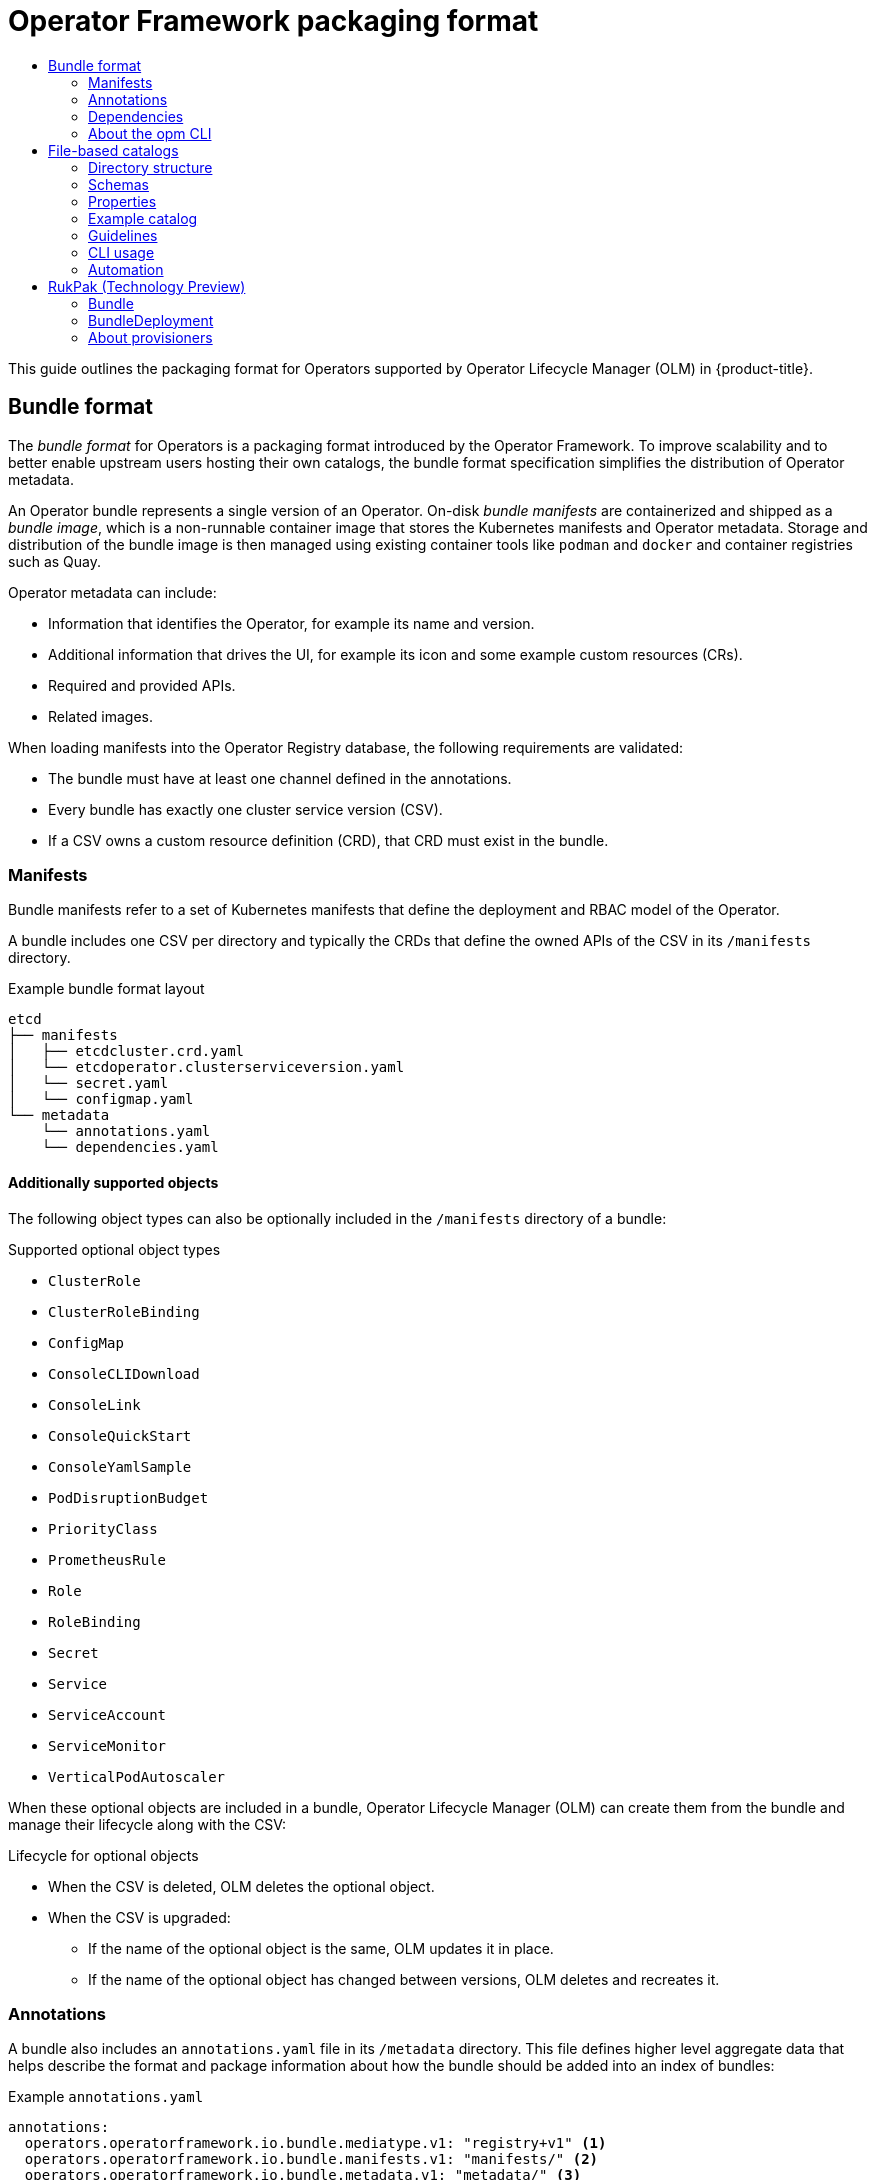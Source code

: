 :_mod-docs-content-type: ASSEMBLY
[id="olm-packaging-format"]
= Operator Framework packaging format
// The {product-title} attribute provides the context-sensitive name of the relevant OpenShift distribution, for example, "OpenShift Container Platform" or "OKD". The {product-version} attribute provides the product version relative to the distribution, for example "4.9".
// {product-title} and {product-version} are parsed when AsciiBinder queries the _distro_map.yml file in relation to the base branch of a pull request.
// See https://github.com/openshift/openshift-docs/blob/main/contributing_to_docs/doc_guidelines.adoc#product-name-and-version for more information on this topic.
// Other common attributes are defined in the following lines:
:data-uri:
:icons:
:experimental:
:toc: macro
:toc-title:
:imagesdir: images
:prewrap!:
:op-system-first: Red Hat Enterprise Linux CoreOS (RHCOS)
:op-system: RHCOS
:op-system-lowercase: rhcos
:op-system-base: RHEL
:op-system-base-full: Red Hat Enterprise Linux (RHEL)
:op-system-version: 8.x
:tsb-name: Template Service Broker
:kebab: image:kebab.png[title="Options menu"]
:rh-openstack-first: Red Hat OpenStack Platform (RHOSP)
:rh-openstack: RHOSP
:ai-full: Assisted Installer
:ai-version: 2.3
:cluster-manager-first: Red Hat OpenShift Cluster Manager
:cluster-manager: OpenShift Cluster Manager
:cluster-manager-url: link:https://console.redhat.com/openshift[OpenShift Cluster Manager Hybrid Cloud Console]
:cluster-manager-url-pull: link:https://console.redhat.com/openshift/install/pull-secret[pull secret from the Red Hat OpenShift Cluster Manager]
:insights-advisor-url: link:https://console.redhat.com/openshift/insights/advisor/[Insights Advisor]
:hybrid-console: Red Hat Hybrid Cloud Console
:hybrid-console-second: Hybrid Cloud Console
:oadp-first: OpenShift API for Data Protection (OADP)
:oadp-full: OpenShift API for Data Protection
:oc-first: pass:quotes[OpenShift CLI (`oc`)]
:product-registry: OpenShift image registry
:rh-storage-first: Red Hat OpenShift Data Foundation
:rh-storage: OpenShift Data Foundation
:rh-rhacm-first: Red Hat Advanced Cluster Management (RHACM)
:rh-rhacm: RHACM
:rh-rhacm-version: 2.8
:sandboxed-containers-first: OpenShift sandboxed containers
:sandboxed-containers-operator: OpenShift sandboxed containers Operator
:sandboxed-containers-version: 1.3
:sandboxed-containers-version-z: 1.3.3
:sandboxed-containers-legacy-version: 1.3.2
:cert-manager-operator: cert-manager Operator for Red Hat OpenShift
:secondary-scheduler-operator-full: Secondary Scheduler Operator for Red Hat OpenShift
:secondary-scheduler-operator: Secondary Scheduler Operator
// Backup and restore
:velero-domain: velero.io
:velero-version: 1.11
:launch: image:app-launcher.png[title="Application Launcher"]
:mtc-short: MTC
:mtc-full: Migration Toolkit for Containers
:mtc-version: 1.8
:mtc-version-z: 1.8.0
// builds (Valid only in 4.11 and later)
:builds-v2title: Builds for Red Hat OpenShift
:builds-v2shortname: OpenShift Builds v2
:builds-v1shortname: OpenShift Builds v1
//gitops
:gitops-title: Red Hat OpenShift GitOps
:gitops-shortname: GitOps
:gitops-ver: 1.1
:rh-app-icon: image:red-hat-applications-menu-icon.jpg[title="Red Hat applications"]
//pipelines
:pipelines-title: Red Hat OpenShift Pipelines
:pipelines-shortname: OpenShift Pipelines
:pipelines-ver: pipelines-1.12
:pipelines-version-number: 1.12
:tekton-chains: Tekton Chains
:tekton-hub: Tekton Hub
:artifact-hub: Artifact Hub
:pac: Pipelines as Code
//odo
:odo-title: odo
//OpenShift Kubernetes Engine
:oke: OpenShift Kubernetes Engine
//OpenShift Platform Plus
:opp: OpenShift Platform Plus
//openshift virtualization (cnv)
:VirtProductName: OpenShift Virtualization
:VirtVersion: 4.14
:KubeVirtVersion: v0.59.0
:HCOVersion: 4.14.0
:CNVNamespace: openshift-cnv
:CNVOperatorDisplayName: OpenShift Virtualization Operator
:CNVSubscriptionSpecSource: redhat-operators
:CNVSubscriptionSpecName: kubevirt-hyperconverged
:delete: image:delete.png[title="Delete"]
//distributed tracing
:DTProductName: Red Hat OpenShift distributed tracing platform
:DTShortName: distributed tracing platform
:DTProductVersion: 2.9
:JaegerName: Red Hat OpenShift distributed tracing platform (Jaeger)
:JaegerShortName: distributed tracing platform (Jaeger)
:JaegerVersion: 1.47.0
:OTELName: Red Hat OpenShift distributed tracing data collection
:OTELShortName: distributed tracing data collection
:OTELOperator: Red Hat OpenShift distributed tracing data collection Operator
:OTELVersion: 0.81.0
:TempoName: Red Hat OpenShift distributed tracing platform (Tempo)
:TempoShortName: distributed tracing platform (Tempo)
:TempoOperator: Tempo Operator
:TempoVersion: 2.1.1
//logging
:logging-title: logging subsystem for Red Hat OpenShift
:logging-title-uc: Logging subsystem for Red Hat OpenShift
:logging: logging subsystem
:logging-uc: Logging subsystem
//serverless
:ServerlessProductName: OpenShift Serverless
:ServerlessProductShortName: Serverless
:ServerlessOperatorName: OpenShift Serverless Operator
:FunctionsProductName: OpenShift Serverless Functions
//service mesh v2
:product-dedicated: Red Hat OpenShift Dedicated
:product-rosa: Red Hat OpenShift Service on AWS
:SMProductName: Red Hat OpenShift Service Mesh
:SMProductShortName: Service Mesh
:SMProductVersion: 2.4.4
:MaistraVersion: 2.4
//Service Mesh v1
:SMProductVersion1x: 1.1.18.2
//Windows containers
:productwinc: Red Hat OpenShift support for Windows Containers
// Red Hat Quay Container Security Operator
:rhq-cso: Red Hat Quay Container Security Operator
// Red Hat Quay
:quay: Red Hat Quay
:sno: single-node OpenShift
:sno-caps: Single-node OpenShift
//TALO and Redfish events Operators
:cgu-operator-first: Topology Aware Lifecycle Manager (TALM)
:cgu-operator-full: Topology Aware Lifecycle Manager
:cgu-operator: TALM
:redfish-operator: Bare Metal Event Relay
//Formerly known as CodeReady Containers and CodeReady Workspaces
:openshift-local-productname: Red Hat OpenShift Local
:openshift-dev-spaces-productname: Red Hat OpenShift Dev Spaces
// Factory-precaching-cli tool
:factory-prestaging-tool: factory-precaching-cli tool
:factory-prestaging-tool-caps: Factory-precaching-cli tool
:openshift-networking: Red Hat OpenShift Networking
// TODO - this probably needs to be different for OKD
//ifdef::openshift-origin[]
//:openshift-networking: OKD Networking
//endif::[]
// logical volume manager storage
:lvms-first: Logical volume manager storage (LVM Storage)
:lvms: LVM Storage
//Operator SDK version
:osdk_ver: 1.31.0
//Operator SDK version that shipped with the previous OCP 4.x release
:osdk_ver_n1: 1.28.0
//Next-gen (OCP 4.14+) Operator Lifecycle Manager, aka "v1"
:olmv1: OLM 1.0
:olmv1-first: Operator Lifecycle Manager (OLM) 1.0
:ztp-first: GitOps Zero Touch Provisioning (ZTP)
:ztp: GitOps ZTP
:3no: three-node OpenShift
:3no-caps: Three-node OpenShift
:run-once-operator: Run Once Duration Override Operator
// Web terminal
:web-terminal-op: Web Terminal Operator
:devworkspace-op: DevWorkspace Operator
:secrets-store-driver: Secrets Store CSI driver
:secrets-store-operator: Secrets Store CSI Driver Operator
//AWS STS
:sts-first: Security Token Service (STS)
:sts-full: Security Token Service
:sts-short: STS
//Cloud provider names
//AWS
:aws-first: Amazon Web Services (AWS)
:aws-full: Amazon Web Services
:aws-short: AWS
//GCP
:gcp-first: Google Cloud Platform (GCP)
:gcp-full: Google Cloud Platform
:gcp-short: GCP
//alibaba cloud
:alibaba: Alibaba Cloud
// IBM Cloud VPC
:ibmcloudVPCProductName: IBM Cloud VPC
:ibmcloudVPCRegProductName: IBM(R) Cloud VPC
// IBM Cloud
:ibm-cloud-bm: IBM Cloud Bare Metal (Classic)
:ibm-cloud-bm-reg: IBM Cloud(R) Bare Metal (Classic)
// IBM Power
:ibmpowerProductName: IBM Power
:ibmpowerRegProductName: IBM(R) Power
// IBM zSystems
:ibmzProductName: IBM Z
:ibmzRegProductName: IBM(R) Z
:linuxoneProductName: IBM(R) LinuxONE
//Azure
:azure-full: Microsoft Azure
:azure-short: Azure
//vSphere
:vmw-full: VMware vSphere
:vmw-short: vSphere
//Oracle
:oci-first: Oracle(R) Cloud Infrastructure
:oci: OCI
:ocvs-first: Oracle(R) Cloud VMware Solution (OCVS)
:ocvs: OCVS
:context: olm-packaging-format

toc::[]

This guide outlines the packaging format for Operators supported by Operator Lifecycle Manager (OLM) in {product-title}.

:leveloffset: +1

// Module included in the following assemblies:
//
// * operators/understanding/olm-packaging-format.adoc

[id="olm-bundle-format_{context}"]
= Bundle format

The _bundle format_ for Operators is a packaging format introduced by the Operator Framework. To improve scalability and to better enable upstream users hosting their own catalogs, the bundle format specification simplifies the distribution of Operator metadata.

An Operator bundle represents a single version of an Operator. On-disk _bundle manifests_ are containerized and shipped as a _bundle image_, which is a non-runnable container image that stores the Kubernetes manifests and Operator metadata. Storage and distribution of the bundle image is then managed using existing container tools like `podman` and `docker` and container registries such as Quay.

Operator metadata can include:

* Information that identifies the Operator, for example its name and version.
* Additional information that drives the UI, for example its icon and some example custom resources (CRs).
* Required and provided APIs.
* Related images.

When loading manifests into the Operator Registry database, the following requirements are validated:

* The bundle must have at least one channel defined in the annotations.
* Every bundle has exactly one cluster service version (CSV).
* If a CSV owns a custom resource definition (CRD), that CRD must exist in the bundle.

[id="olm-bundle-format-manifests_{context}"]
== Manifests

Bundle manifests refer to a set of Kubernetes manifests that define the deployment and RBAC model of the Operator.

A bundle includes one CSV per directory and typically the CRDs that define the owned APIs of the CSV in its `/manifests` directory.

.Example bundle format layout
[source,terminal]
----
etcd
├── manifests
│   ├── etcdcluster.crd.yaml
│   └── etcdoperator.clusterserviceversion.yaml
│   └── secret.yaml
│   └── configmap.yaml
└── metadata
    └── annotations.yaml
    └── dependencies.yaml
----

[discrete]
[id="olm-bundle-format-manifests-optional_{context}"]
=== Additionally supported objects

The following object types can also be optionally included in the `/manifests` directory of a bundle:

.Supported optional object types
[.small]
* `ClusterRole`
* `ClusterRoleBinding`
* `ConfigMap`
* `ConsoleCLIDownload`
* `ConsoleLink`
* `ConsoleQuickStart`
* `ConsoleYamlSample`
* `PodDisruptionBudget`
* `PriorityClass`
* `PrometheusRule`
* `Role`
* `RoleBinding`
* `Secret`
* `Service`
* `ServiceAccount`
* `ServiceMonitor`
* `VerticalPodAutoscaler`

When these optional objects are included in a bundle, Operator Lifecycle Manager (OLM) can create them from the bundle and manage their lifecycle along with the CSV:

.Lifecycle for optional objects
* When the CSV is deleted, OLM deletes the optional object.
* When the CSV is upgraded:
** If the name of the optional object is the same, OLM updates it in place.
** If the name of the optional object has changed between versions, OLM deletes and recreates it.

[id="olm-bundle-format-annotations_{context}"]
== Annotations

A bundle also includes an `annotations.yaml` file in its `/metadata` directory. This file defines higher level aggregate data that helps describe the format and package information about how the bundle should be added into an index of bundles:

.Example `annotations.yaml`
[source,yaml]
----
annotations:
  operators.operatorframework.io.bundle.mediatype.v1: "registry+v1" <1>
  operators.operatorframework.io.bundle.manifests.v1: "manifests/" <2>
  operators.operatorframework.io.bundle.metadata.v1: "metadata/" <3>
  operators.operatorframework.io.bundle.package.v1: "test-operator" <4>
  operators.operatorframework.io.bundle.channels.v1: "beta,stable" <5>
  operators.operatorframework.io.bundle.channel.default.v1: "stable" <6>
----
<1> The media type or format of the Operator bundle. The `registry+v1` format means it contains a CSV and its associated Kubernetes objects.
<2> The path in the image to the directory that contains the Operator manifests. This label is reserved for future use and currently defaults to `manifests/`. The value `manifests.v1` implies that the bundle contains Operator manifests.
<3> The path in the image to the directory that contains metadata files about the bundle. This label is reserved for future use and currently defaults to `metadata/`. The value `metadata.v1` implies that this bundle has Operator metadata.
<4> The package name of the bundle.
<5> The list of channels the bundle is subscribing to when added into an Operator Registry.
<6> The default channel an Operator should be subscribed to when installed from a registry.

[NOTE]
====
In case of a mismatch, the `annotations.yaml` file is authoritative because the on-cluster Operator Registry that relies on these annotations only has access to this file.
====

:leveloffset!:
:leveloffset: +2

// Module included in the following assemblies:
//
// * operators/understanding/olm-packaging-format.adoc
// * operators/understanding/olm/olm-understanding-dependency-resolution.adoc

:_mod-docs-content-type: CONCEPT
[id="olm-dependencies_{context}"]
= Dependencies

The dependencies of an Operator are listed in a `dependencies.yaml` file in the `metadata/` folder of a bundle. This file is optional and currently only used to specify explicit Operator-version dependencies.

The dependency list contains a `type` field for each item to specify what kind of dependency this is. The following types of Operator dependencies are supported:

`olm.package`:: This type indicates a dependency for a specific Operator version. The dependency information must include the package name and the version of the package in semver format. For example, you can specify an exact version such as `0.5.2` or a range of versions such as `>0.5.1`.

`olm.gvk`:: With this type, the author can specify a dependency with group/version/kind (GVK) information, similar to existing CRD and API-based usage in a CSV. This is a path to enable Operator authors to consolidate all dependencies, API or explicit versions, to be in the same place.

`olm.constraint`:: This type declares generic constraints on arbitrary Operator properties.

In the following example, dependencies are specified for a Prometheus Operator and etcd CRDs:

.Example `dependencies.yaml` file
[source,yaml]
----
dependencies:
  - type: olm.package
    value:
      packageName: prometheus
      version: ">0.27.0"
  - type: olm.gvk
    value:
      group: etcd.database.coreos.com
      kind: EtcdCluster
      version: v1beta2
----

:leveloffset!:

[role="_additional-resources"]
.Additional resources

* xref:../../operators/understanding/olm/olm-understanding-dependency-resolution.adoc#olm-understanding-dependency-resolution[Operator Lifecycle Manager dependency resolution]

:leveloffset: +2

// Module included in the following assemblies:
//
// * operators/understanding/olm-packaging-format.adoc
// * cli_reference/opm/cli-opm-install.adoc

:_mod-docs-content-type: CONCEPT
[id="olm-about-opm_{context}"]
= About the opm CLI

The `opm` CLI tool is provided by the Operator Framework for use with the Operator bundle format. This tool allows you to create and maintain catalogs of Operators from a list of Operator bundles that are similar to software repositories. The result is a container image which can be stored in a container registry and then installed on a cluster.

A catalog contains a database of pointers to Operator manifest content that can be queried through an included API that is served when the container image is run. On {product-title}, Operator Lifecycle Manager (OLM) can reference the image in a catalog source, defined by a `CatalogSource` object, which polls the image at regular intervals to enable frequent updates to installed Operators on the cluster.

:leveloffset!:

* See xref:../../cli_reference/opm/cli-opm-install.adoc#cli-opm-install[CLI tools] for steps on installing the `opm` CLI.


:leveloffset: +1

// Module included in the following assemblies:
//
// * operators/understanding/olm-packaging-format.adoc

:_mod-docs-content-type: CONCEPT
[id="olm-file-based-catalogs_{context}"]
= File-based catalogs

_File-based catalogs_ are the latest iteration of the catalog format in Operator Lifecycle Manager (OLM). It is a plain text-based (JSON or YAML) and declarative config evolution of the earlier SQLite database format, and it is fully backwards compatible. The goal of this format is to enable Operator catalog editing, composability, and extensibility.

Editing::
With file-based catalogs, users interacting with the contents of a catalog are able to make direct changes to the format and verify that their changes are valid. Because this format is plain text JSON or YAML, catalog maintainers can easily manipulate catalog metadata by hand or with widely known and supported JSON or YAML tooling, such as the `jq` CLI.
+
This editability enables the following features and user-defined extensions:
+
--
* Promoting an existing bundle to a new channel
* Changing the default channel of a package
* Custom algorithms for adding, updating, and removing upgrade edges
--

Composability::
File-based catalogs are stored in an arbitrary directory hierarchy, which enables catalog composition. For example, consider two separate file-based catalog directories: `catalogA` and `catalogB`. A catalog maintainer can create a new combined catalog by making a new directory `catalogC` and copying `catalogA` and `catalogB` into it.
+
This composability enables decentralized catalogs. The format permits Operator authors to maintain Operator-specific catalogs, and it permits maintainers to trivially build a catalog composed of individual Operator catalogs. File-based catalogs can be composed by combining multiple other catalogs, by extracting subsets of one catalog, or a combination of both of these.
+
[NOTE]
====
Duplicate packages and duplicate bundles within a package are not permitted. The `opm validate` command returns an error if any duplicates are found.
====
+
Because Operator authors are most familiar with their Operator, its dependencies, and its upgrade compatibility, they are able to maintain their own Operator-specific catalog and have direct control over its contents. With file-based catalogs, Operator authors own the task of building and maintaining their packages in a catalog. Composite catalog maintainers, however, only own the task of curating the packages in their catalog and publishing the catalog to users.

Extensibility::
The file-based catalog specification is a low-level representation of a catalog. While it can be maintained directly in its low-level form, catalog maintainers can build interesting extensions on top that can be used by their own custom tooling to make any number of mutations.
+
For example, a tool could translate a high-level API, such as `(mode=semver)`, down to the low-level, file-based catalog format for upgrade edges. Or a catalog maintainer might need to customize all of the bundle metadata by adding a new property to bundles that meet a certain criteria.
+
While this extensibility allows for additional official tooling to be developed on top of the low-level APIs for future {product-title} releases, the major benefit is that catalog maintainers have this capability as well.

:leveloffset!:
[IMPORTANT]
====
As of {product-title} 4.11, the default Red Hat-provided Operator catalog releases in the file-based catalog format. The default Red Hat-provided Operator catalogs for {product-title} 4.6 through 4.10 released in the deprecated SQLite database format.

The `opm` subcommands, flags, and functionality related to the SQLite database format are also deprecated and will be removed in a future release. The features are still supported and must be used for catalogs that use the deprecated SQLite database format.

Many of the `opm` subcommands and flags for working with the SQLite database format, such as `opm index prune`, do not work with the file-based catalog format.
For more information about working with file-based catalogs, see xref:../../operators/admin/olm-managing-custom-catalogs.adoc#olm-managing-custom-catalogs-fb[Managing custom catalogs] and xref:../../installing/disconnected_install/installing-mirroring-disconnected.adoc#installing-mirroring-disconnected[Mirroring images for a disconnected installation using the oc-mirror plugin].
====

:leveloffset: +2

// Module included in the following assemblies:
//
// * operators/understanding/olm-packaging-format.adoc

[id="olm-fb-catalogs-structure_{context}"]
= Directory structure

File-based catalogs can be stored and loaded from directory-based file systems. The `opm` CLI loads the catalog by walking the root directory and recursing into subdirectories. The CLI attempts to load every file it finds and fails if any errors occur.

Non-catalog files can be ignored using `.indexignore` files, which have the same rules for patterns and precedence as `.gitignore` files.

.Example `.indexignore` file
[source,terminal]
----
# Ignore everything except non-object .json and .yaml files
**/*
!*.json
!*.yaml
**/objects/*.json
**/objects/*.yaml
----

Catalog maintainers have the flexibility to choose their desired layout, but it is recommended to store each package's file-based catalog blobs in separate subdirectories. Each individual file can be either JSON or YAML; it is not necessary for every file in a catalog to use the same format.

.Basic recommended structure
[source,terminal]
----
catalog
├── packageA
│   └── index.yaml
├── packageB
│   ├── .indexignore
│   ├── index.yaml
│   └── objects
│       └── packageB.v0.1.0.clusterserviceversion.yaml
└── packageC
    └── index.json
----

This recommended structure has the property that each subdirectory in the directory hierarchy is a self-contained catalog, which makes catalog composition, discovery, and navigation trivial file system operations. The catalog could also be included in a parent catalog by copying it into the parent catalog's root directory.

:leveloffset!:
:leveloffset: +2

// Module included in the following assemblies:
//
// * operators/understanding/olm-packaging-format.adoc

[id="olm-fb-catalogs-schemas_{context}"]
= Schemas

File-based catalogs use a format, based on the link:https://cuelang.org/docs/references/spec/[CUE language specification], that can be extended with arbitrary schemas. The following  `_Meta` CUE schema defines the format that all file-based catalog blobs must adhere to:

.`_Meta` schema
[source,go]
----
_Meta: {
  // schema is required and must be a non-empty string
  schema: string & !=""

  // package is optional, but if it's defined, it must be a non-empty string
  package?: string & !=""

  // properties is optional, but if it's defined, it must be a list of 0 or more properties
  properties?: [... #Property]
}

#Property: {
  // type is required
  type: string & !=""

  // value is required, and it must not be null
  value: !=null
}
----

[NOTE]
====
No CUE schemas listed in this specification should be considered exhaustive. The `opm validate` command has additional validations that are difficult or impossible to express concisely in CUE.
====

An Operator Lifecycle Manager (OLM) catalog currently uses three schemas (`olm.package`, `olm.channel`, and `olm.bundle`), which correspond to OLM's existing package and bundle concepts.

Each Operator package in a catalog requires exactly one `olm.package` blob, at least one `olm.channel` blob, and one or more `olm.bundle` blobs.

[NOTE]
====
All `olm.*` schemas are reserved for OLM-defined schemas. Custom schemas must use a unique prefix, such as a domain that you own.
====

[id="olm-fb-catalogs-package-schema_{context}"]
== olm.package schema

The `olm.package` schema defines package-level metadata for an Operator. This includes its name, description, default channel, and icon.

.`olm.package` schema
[%collapsible]
====
[source,go]
----
#Package: {
  schema: "olm.package"

  // Package name
  name: string & !=""

  // A description of the package
  description?: string

  // The package's default channel
  defaultChannel: string & !=""

  // An optional icon
  icon?: {
    base64data: string
    mediatype:  string
  }
}
----
====

[id="olm-fb-catalogs-channel-schema_{context}"]
== olm.channel schema

The `olm.channel` schema defines a channel within a package, the bundle entries that are members of the channel, and the upgrade edges for those bundles.

A bundle can included as an entry in multiple `olm.channel` blobs, but it can have only one entry per channel.

It is valid for an entry's replaces value to reference another bundle name that cannot be found in this catalog or another catalog. However, all other channel invariants must hold true, such as a channel not having multiple heads.

.`olm.channel` schema
[%collapsible]
====
[source,go]
----
#Channel: {
  schema: "olm.channel"
  package: string & !=""
  name: string & !=""
  entries: [...#ChannelEntry]
}

#ChannelEntry: {
  // name is required. It is the name of an `olm.bundle` that
  // is present in the channel.
  name: string & !=""

  // replaces is optional. It is the name of bundle that is replaced
  // by this entry. It does not have to be present in the entry list.
  replaces?: string & !=""

  // skips is optional. It is a list of bundle names that are skipped by
  // this entry. The skipped bundles do not have to be present in the
  // entry list.
  skips?: [...string & !=""]

  // skipRange is optional. It is the semver range of bundle versions
  // that are skipped by this entry.
  skipRange?: string & !=""
}
----
====

////
For more information about defining upgrade edges, see the upgrade graph reference documentation.
////

[id="olm-fb-catalogs-olm-bundle_{context}"]
== olm.bundle schema

.`olm.bundle` schema
[%collapsible]
====
[source,go]
----
#Bundle: {
  schema: "olm.bundle"
  package: string & !=""
  name: string & !=""
  image: string & !=""
  properties: [...#Property]
  relatedImages?: [...#RelatedImage]
}

#Property: {
  // type is required
  type: string & !=""

  // value is required, and it must not be null
  value: !=null
}

#RelatedImage: {
  // image is the image reference
  image: string & !=""

  // name is an optional descriptive name for an image that
  // helps identify its purpose in the context of the bundle
  name?: string & !=""
}
----
====

:leveloffset!:
:leveloffset: +2

// Module included in the following assemblies:
//
// * operators/understanding/olm-packaging-format.adoc

[id="olm-fb-catalogs-prop_{context}"]
= Properties

Properties are arbitrary pieces of metadata that can be attached to file-based catalog schemas. The `type` field is a string that effectively specifies the semantic and syntactic meaning of the `value` field. The value can be any arbitrary JSON or YAML.

OLM defines a handful of property types, again using the reserved `olm.*` prefix.

[id="olm-fb-catalogs-package-prop_{context}"]
== olm.package property

The `olm.package` property defines the package name and version. This is a required property on bundles, and there must be exactly one of these properties. The `packageName` field must match the bundle's first-class `package` field, and the `version` field must be a valid semantic version.

.`olm.package` property
[%collapsible]
====
[source,go]
----
#PropertyPackage: {
  type: "olm.package"
  value: {
    packageName: string & !=""
    version: string & !=""
  }
}
----
====

[id="olm-fb-catalogs-gvk-prop_{context}"]
== olm.gvk property

The `olm.gvk` property defines the group/version/kind (GVK) of a Kubernetes API that is provided by this bundle. This property is used by OLM to resolve a bundle with this property as a dependency for other bundles that list the same GVK as a required API. The GVK must adhere to Kubernetes GVK validations.

.`olm.gvk` property
[%collapsible]
====
[source,go]
----
#PropertyGVK: {
  type: "olm.gvk"
  value: {
    group: string & !=""
    version: string & !=""
    kind: string & !=""
  }
}
----
====

[id="olm-fb-catalogs-package-reqd-prop_{context}"]
== olm.package.required

The `olm.package.required` property defines the package name and version range of another package that this bundle requires. For every required package property a bundle lists, OLM ensures there is an Operator installed on the cluster for the listed package and in the required version range. The `versionRange` field must be a valid semantic version (semver) range.

.`olm.package.required` property
[%collapsible]
====
[source,go]
----
#PropertyPackageRequired: {
  type: "olm.package.required"
  value: {
    packageName: string & !=""
    versionRange: string & !=""
  }
}
----
====

[id="olm-fb-catalogs-gvk-reqd-prop_{context}"]
== olm.gvk.required

The `olm.gvk.required` property defines the group/version/kind (GVK) of a Kubernetes API that this bundle requires. For every required GVK property a bundle lists, OLM ensures there is an Operator installed on the cluster that provides it. The GVK must adhere to Kubernetes GVK validations.

.`olm.gvk.required` property
[%collapsible]
====
[source,terminal]
----
#PropertyGVKRequired: {
  type: "olm.gvk.required"
  value: {
    group: string & !=""
    version: string & !=""
    kind: string & !=""
  }
}
----
====

:leveloffset!:
:leveloffset: +2

// Module included in the following assemblies:
//
// * operators/understanding/olm-packaging-format.adoc

[id="olm-fb-catalogs-example_{context}"]
= Example catalog

With file-based catalogs, catalog maintainers can focus on Operator curation and compatibility. Because Operator authors have already produced Operator-specific catalogs for their Operators, catalog maintainers can build their catalog by rendering each Operator catalog into a subdirectory of the catalog's root directory.

There are many possible ways to build a file-based catalog; the following steps outline a simple approach:

. Maintain a single configuration file for the catalog, containing image references for each Operator in the catalog:
+
.Example catalog configuration file
[source,yaml]
----
name: community-operators
repo: quay.io/community-operators/catalog
tag: latest
references:
- name: etcd-operator
  image: quay.io/etcd-operator/index@sha256:5891b5b522d5df086d0ff0b110fbd9d21bb4fc7163af34d08286a2e846f6be03
- name: prometheus-operator
  image: quay.io/prometheus-operator/index@sha256:e258d248fda94c63753607f7c4494ee0fcbe92f1a76bfdac795c9d84101eb317
----

. Run a script that parses the configuration file and creates a new catalog from its references:
+
.Example script
[source,sh]
----
name=$(yq eval '.name' catalog.yaml)
mkdir "$name"
yq eval '.name + "/" + .references[].name' catalog.yaml | xargs mkdir
for l in $(yq e '.name as $catalog | .references[] | .image + "|" + $catalog + "/" + .name + "/index.yaml"' catalog.yaml); do
  image=$(echo $l | cut -d'|' -f1)
  file=$(echo $l | cut -d'|' -f2)
  opm render "$image" > "$file"
done
opm alpha generate dockerfile "$name"
indexImage=$(yq eval '.repo + ":" + .tag' catalog.yaml)
docker build -t "$indexImage" -f "$name.Dockerfile" .
docker push "$indexImage"
----

:leveloffset!:
:leveloffset: +2

// Module included in the following assemblies:
//
// * operators/understanding/olm-packaging-format.adoc

[id="olm-fb-catalogs-guidelines_{context}"]
= Guidelines

Consider the following guidelines when maintaining file-based catalogs.

[id="olm-fb-catalogs-immutable_{context}"]
== Immutable bundles

The general advice with Operator Lifecycle Manager (OLM) is that bundle images and their metadata should be treated as immutable.

If a broken bundle has been pushed to a catalog, you must assume that at least one of your users has upgraded to that bundle. Based on that assumption, you must release another bundle with an upgrade edge from the broken bundle to ensure users with the broken bundle installed receive an upgrade. OLM will not reinstall an installed bundle if the contents of that bundle are updated in the catalog.

However, there are some cases where a change in the catalog metadata is preferred:

* Channel promotion: If you already released a bundle and later decide that you would like to add it to another channel, you can add an entry for your bundle in another `olm.channel` blob.
* New upgrade edges: If you release a new `1.2.z` bundle version, for example `1.2.4`, but `1.3.0` is already released, you can update the catalog metadata for `1.3.0` to skip `1.2.4`.

[id="olm-fb-catalogs-source-control_{context}"]
== Source control

Catalog metadata should be stored in source control and treated as the source of truth. Updates to catalog images should include the following steps:

. Update the source-controlled catalog directory with a new commit.
. Build and push the catalog image. Use a consistent tagging taxonomy, such as `:latest` or `:<target_cluster_version>`, so that users can receive updates to a catalog as they become available.

:leveloffset!:

[id="olm-fb-catalogs-cli"]
=== CLI usage

For instructions about creating file-based catalogs by using the `opm` CLI, see xref:../../operators/admin/olm-managing-custom-catalogs.adoc#olm-creating-fb-catalog-image_olm-managing-custom-catalogs[Managing custom catalogs].

For reference documentation about the `opm` CLI commands related to managing file-based catalogs, see xref:../../cli_reference/opm/cli-opm-ref.adoc#cli-opm-ref[CLI tools].

:leveloffset: +2

// Module included in the following assemblies:
//
// * operators/understanding/olm-packaging-format.adoc

[id="olm-fb-catalogs-automation_{context}"]
= Automation

Operator authors and catalog maintainers are encouraged to automate their catalog maintenance with CI/CD workflows. Catalog maintainers can further improve on this by building GitOps automation to accomplish the following tasks:

* Check that pull request (PR) authors are permitted to make the requested changes, for example by updating their package's image reference.
* Check that the catalog updates pass the `opm validate` command.
* Check that the updated bundle or catalog image references exist, the catalog images run successfully in a cluster, and Operators from that package can be successfully installed.
* Automatically merge PRs that pass the previous checks.
* Automatically rebuild and republish the catalog image.

:leveloffset!:

// Tech Preview features should not be included in ROSA/OSD.
:leveloffset: +1

// Module included in the following assemblies:
//
// * operators/understanding/olm-packaging-format.adoc
// * operators/olm_v1/olmv1_rukpak.adoc

:_mod-docs-content-type: CONCEPT
[id="olm-rukpak-about_{context}"]
= RukPak (Technology Preview)

:FeatureName: RukPak
// When including this file, ensure that {FeatureName} is set immediately before
// the include. Otherwise it will result in an incorrect replacement.

[IMPORTANT]
====
[subs="attributes+"]
{FeatureName} is a Technology Preview feature only. Technology Preview features are not supported with Red Hat production service level agreements (SLAs) and might not be functionally complete. Red Hat does not recommend using them in production. These features provide early access to upcoming product features, enabling customers to test functionality and provide feedback during the development process.

For more information about the support scope of Red Hat Technology Preview features, see link:https://access.redhat.com/support/offerings/techpreview/[Technology Preview Features Support Scope].
====
// Undefine {FeatureName} attribute, so that any mistakes are easily spotted
:!FeatureName:

{product-title} 4.12 introduces the _platform Operator_ type as a Technology Preview feature. The platform Operator mechanism relies on the RukPak component, also introduced in {product-title} 4.12, and its resources to manage content.

{product-title} 4.14 introduces {olmv1-first} as a Technology Preview feature, which also relies on the RukPak component.

RukPak is a pluggable solution for packaging and distributing cloud-native content. It supports advanced strategies for installation, updates, and policy.

RukPak provides a content ecosystem for installing a variety of artifacts on a Kubernetes cluster. Artifact examples include Git repositories, Helm charts, and OLM bundles. RukPak can then manage, scale, and upgrade these artifacts in a safe way to enable powerful cluster extensions.

At its core, RukPak is a small set of APIs and controllers. The APIs are packaged as custom resource definitions (CRDs) that express what content to install on a cluster and how to create a running deployment of the content. The controllers watch for the APIs.

.Common terminology

Bundle::
A collection of Kubernetes manifests that define content to be deployed to a cluster
Bundle image::
A container image that contains a bundle within its filesystem
Bundle Git repository::
A Git repository that contains a bundle within a directory
Provisioner::
Controllers that install and manage content on a Kubernetes cluster
Bundle deployment::
Generates deployed instances of a bundle

:leveloffset!:
[role="_additional-resources"]
.Additional resources

* xref:../../operators/admin/olm-managing-po.adoc#olm-managing-po[Managing platform Operators]
* xref:../../operators/admin/olm-managing-po.adoc#olm-po-techpreview_olm-managing-po[Technology Preview restrictions for platform Operators]
* xref:../../operators/olm_v1/index.adoc#olmv1-about[About Operator Lifecycle Manager 1.0 (Technology Preview)]

:leveloffset: +2

// Module included in the following assemblies:
//
// * operators/understanding/olm-packaging-format.adoc

:_mod-docs-content-type: CONCEPT
[id="olm-rukpak-bundle_{context}"]
= Bundle

A RukPak `Bundle` object represents content to make available to other consumers in the cluster. Much like the contents of a container image must be pulled and unpacked in order for pod to start using them, `Bundle` objects are used to reference content that might need to be pulled and unpacked. In this sense, a bundle is a generalization of the image concept and can be used to represent any type of content.

Bundles cannot do anything on their own; they require a provisioner to unpack and make their content available in the cluster. They can be unpacked to any arbitrary storage medium, such as a `tar.gz` file in a directory mounted into the provisioner pods. Each `Bundle` object has an associated `spec.provisionerClassName` field that indicates the `Provisioner` object that watches and unpacks that particular bundle type.

.Example `Bundle` object configured to work with the plain provisioner
[source,yaml]
----
apiVersion: core.rukpak.io/v1alpha1
kind: Bundle
metadata:
  name: my-bundle
spec:
  source:
    type: image
    image:
      ref: my-bundle@sha256:xyz123
  provisionerClassName: core-rukpak-io-plain
----

[NOTE]
====
Bundles are considered immutable after they are created.
====

:leveloffset!:
:leveloffset: +3

// Module included in the following assemblies:
//
// * operators/understanding/olm-packaging-format.adoc

:_mod-docs-content-type: CONCEPT
[id="olm-rukpak-bundle-immutability_{context}"]
= Bundle immutability

After a `Bundle` object is accepted by the API server, the bundle is considered an immutable artifact by the rest of the RukPak system. This behavior enforces the notion that a bundle represents some unique, static piece of content to source onto the cluster. A user can have confidence that a particular bundle is pointing to a specific set of manifests and cannot be updated without creating a new bundle. This property is true for both standalone bundles and dynamic bundles created by an embedded `BundleTemplate` object.

Bundle immutability is enforced by the core RukPak webhook. This webhook watches `Bundle` object events and, for any update to a bundle, checks whether the `spec` field of the existing bundle is semantically equal to that in the proposed updated bundle. If they are not equal, the update is rejected by the webhook. Other `Bundle` object fields, such as `metadata` or `status`, are updated during the bundle's lifecycle; it is only the `spec` field that is considered immutable.

Applying a `Bundle` object and then attempting to update its spec should fail. For example, the following example creates a bundle:

[source,terminal]
----
$ oc apply -f -<<EOF
apiVersion: core.rukpak.io/v1alpha1
kind: Bundle
metadata:
  name: combo-tag-ref
spec:
  source:
    type: git
    git:
      ref:
        tag: v0.0.2
      repository: https://github.com/operator-framework/combo
  provisionerClassName: core-rukpak-io-plain
EOF
----

.Example output
[source,terminal]
----
bundle.core.rukpak.io/combo-tag-ref created
----

Then, patching the bundle to point to a newer tag returns an error:

[source,terminal]
----
$ oc patch bundle combo-tag-ref --type='merge' -p '{"spec":{"source":{"git":{"ref":{"tag":"v0.0.3"}}}}}'
----

.Example output
[source,terminal]
----
Error from server (bundle.spec is immutable): admission webhook "vbundles.core.rukpak.io" denied the request: bundle.spec is immutable
----

The core RukPak admission webhook rejected the patch because the spec of the bundle is immutable. The recommended method to change the content of a bundle is by creating a new `Bundle` object instead of updating it in-place.

[discrete]
[id="olm-rukpak-bundle-immutability-considerations_{context}"]
== Further immutability considerations

While the `spec` field of the `Bundle` object is immutable, it is still possible for a `BundleDeployment` object to pivot to a newer version of bundle content without changing the underlying `spec` field. This unintentional pivoting could occur in the following scenario:

. A user sets an image tag, a Git branch, or a Git tag in the `spec.source` field of the `Bundle` object.
. The image tag moves to a new digest, a user pushes changes to a Git branch, or a user deletes and re-pushes a Git tag on a different commit.
. A user does something to cause the bundle unpack pod to be re-created, such as deleting the unpack pod.

If this scenario occurs, the new content from step 2 is unpacked as a result of step 3. The bundle deployment detects the changes and pivots to the newer version of the content.

This is similar to pod behavior, where one of the pod's container images uses a tag, the tag is moved to a different digest, and then at some point in the future the existing pod is rescheduled on a different node. At that point, the node pulls the new image at the new digest and runs something different without the user explicitly asking for it.

To be confident that the underlying `Bundle` spec content does not change, use a digest-based image or a Git commit reference when creating the bundle.

:leveloffset!:
:leveloffset: +3

// Module included in the following assemblies:
//
// * operators/understanding/olm-packaging-format.adoc

:_mod-docs-content-type: CONCEPT
[id="olm-rukpak-plain-bundle_{context}"]
= Plain bundle spec

A plain bundle in RukPak is a collection of static, arbitrary, Kubernetes YAML manifests in a given directory.

The currently implemented plain bundle format is the `plain+v0` format. The name of the bundle format, `plain+v0`, combines the type of bundle (`plain`) with the current schema version (`v0`).

[NOTE]
====
The `plain+v0` bundle format is at schema version `v0`, which means it is an experimental format that is subject to change.
====

For example, the following shows the file tree in a `plain+v0` bundle. It must have a `manifests/` directory containing the Kubernetes resources required to deploy an application.

.Example `plain+v0` bundle file tree
[source,terminal]
----
$ tree manifests

manifests
├── namespace.yaml
├── service_account.yaml
├── cluster_role.yaml
├── cluster_role_binding.yaml
└── deployment.yaml
----

The static manifests must be located in the `manifests/` directory with at least one resource in it for the bundle to be a valid `plain+v0` bundle that the provisioner can unpack. The `manifests/` directory must also be flat; all manifests must be at the top-level with no subdirectories.

[IMPORTANT]
====
Do not include any content in the `manifests/` directory of a plain bundle that are not static manifests. Otherwise, a failure will occur when creating content on-cluster from that bundle. Any file that would not successfully apply with the `oc apply` command will result in an error. Multi-object YAML or JSON files are valid, as well.
====

:leveloffset!:
:leveloffset: +3

// Module included in the following assemblies:
//
// * operators/understanding/olm-packaging-format.adoc

:_mod-docs-content-type: CONCEPT
[id="olm-rukpak-registry-bundle_{context}"]
= Registry bundle spec

A registry bundle, or `registry+v1` bundle, contains a set of static Kubernetes YAML manifests organized in the legacy Operator Lifecycle Manager (OLM) bundle format.

:leveloffset!:
[role="_additional-resources"]
.Additional resources

* xref:../../operators/understanding/olm-packaging-format.adoc#olm-bundle-format_olm-packaging-format[Legacy OLM bundle format]

:leveloffset: +2

// Module included in the following assemblies:
//
// * operators/understanding/olm-packaging-format.adoc

:_mod-docs-content-type: CONCEPT
[id="olm-rukpak-bd_{context}"]
= BundleDeployment

[WARNING]
====
A `BundleDeployment` object changes the state of a Kubernetes cluster by installing and removing objects. It is important to verify and trust the content that is being installed and limit access, by using RBAC, to the `BundleDeployment` API to only those who require those permissions.
====

The RukPak `BundleDeployment` API points to a `Bundle` object and indicates that it should be active. This includes pivoting from older versions of an active bundle. A `BundleDeployment` object might also include an embedded spec for a desired bundle.

Much like pods generate instances of container images, a bundle deployment generates a deployed version of a bundle. A bundle deployment can be seen as a generalization of the pod concept.

The specifics of how a bundle deployment makes changes to a cluster based on a referenced bundle is defined by the provisioner that is configured to watch that bundle deployment.

.Example `BundleDeployment` object configured to work with the plain provisioner
[source,yaml]
----
apiVersion: core.rukpak.io/v1alpha1
kind: BundleDeployment
metadata:
  name: my-bundle-deployment
spec:
  provisionerClassName: core-rukpak-io-plain
  template:
    metadata:
      labels:
        app: my-bundle
    spec:
      source:
        type: image
        image:
          ref: my-bundle@sha256:xyz123
      provisionerClassName: core-rukpak-io-plain
----

:leveloffset!:

:leveloffset: +2

// Module included in the following assemblies:
//
// * operators/understanding/olm-packaging-format.adoc
// * operators/olm_v1/olmv1_rukpak.adoc

:_mod-docs-content-type: CONCEPT
[id="olm-rukpak-provisioner_{context}"]
= About provisioners

RukPak consists of a series of controllers, known as _provisioners_, that install and manage content on a Kubernetes cluster. RukPak also provides two primary APIs: `Bundle` and `BundleDeployment`. These components work together to bring content onto the cluster and install it, generating resources within the cluster.

Two provisioners are currently implemented and bundled with RukPak: the _plain provisioner_ that sources and unpacks `plain+v0` bundles, and the _registry provisioner_ that sources and unpacks Operator Lifecycle Manager (OLM) `registry+v1` bundles.

Each provisioner is assigned a unique ID and is responsible for reconciling `Bundle` and `BundleDeployment` objects with a `spec.provisionerClassName` field that matches that particular ID. For example, the plain provisioner is able to unpack a given `plain+v0` bundle onto a cluster and then instantiate it, making the content of the bundle available in the cluster.

A provisioner places a watch on both `Bundle` and `BundleDeployment` resources that refer to the provisioner explicitly. For a given bundle, the provisioner unpacks the contents of the `Bundle` resource onto the cluster. Then, given a `BundleDeployment` resource referring to that bundle, the provisioner installs the bundle contents and is responsible for managing the lifecycle of those resources.

:leveloffset!:

//# includes=_attributes/common-attributes,modules/olm-bundle-format,modules/olm-dependencies,modules/olm-about-opm,modules/olm-fb-catalogs,modules/olm-fb-catalogs-structure,modules/olm-fb-catalogs-schemas,modules/olm-fb-catalogs-prop,modules/olm-fb-catalogs-example,modules/olm-fb-catalogs-guidelines,modules/olm-fb-catalogs-automation,modules/olm-rukpak-about,modules/snippets/technology-preview,modules/olm-rukpak-bundle,modules/olm-rukpak-bundle-immutability,modules/olm-rukpak-plain-bundle,modules/olm-rukpak-registry-bundle,modules/olm-rukpak-bd,modules/olm-rukpak-provisioner
